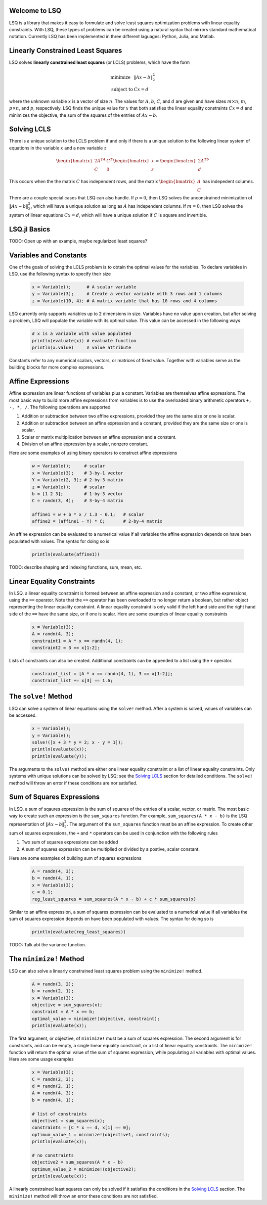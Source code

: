 Welcome to LSQ
==============
LSQ is a library that makes it easy to formulate and solve least squares
optimization problems with linear equality constraints. With LSQ, these types
of problems can be created using a natural syntax that mirrors standard
mathematical notation. Currently LSQ has been implemented in three different
laguages: Python, Julia, and Matlab.

Linearly Constrained Least Squares
==================================
LSQ solves **linearly constrained least squares** (or LCLS) problems,
which have the form

  .. math::
    \begin{array}{ll}
      \mbox{minimize} & \|Ax - b\|_2^2 \\
      \mbox{subject to} & Cx = d
    \end{array}

where the unknown variable :math:`x` is a vector of size :math:`n`. The values for
:math:`A`, :math:`b`, :math:`C`, and :math:`d` are given and have sizes
:math:`m\times n`, :math:`m`, :math:`p\times n`, and :math:`p`,
respectively.
LSQ finds the unique value for :math:`x` that both satisfies the linear equality
constraints :math:`Cx = d` and minimizes the objective, the sum of the squares of
the entries of :math:`Ax - b`.


Solving LCLS
============
There is a unique solution to the LCLS problem if and only if there is a
unique solution to the following linear system of equations in the variable
:math:`x` and a new variable :math:`z`

  .. math::
    \begin{bmatrix} 2A^TA & C^T \\ C & 0 \end{bmatrix}
    \begin{bmatrix} x \\ z \end{bmatrix} =
    \begin{bmatrix} 2A^Tb \\ d \end{bmatrix}

This occurs when the the matrix :math:`C` has independent rows, and the matrix
:math:`\begin{bmatrix} A\\ C\end{bmatrix}` has indepedent columns.

There are a couple special cases that LSQ can also handle. If :math:`p = 0`,
then LSQ solves the unconstrained minimization of :math:`\|Ax - b\|_2^2`, which
will have a unique solution as long as :math:`A` has independent columns.
If :math:`m = 0`, then LSQ solves the system of linear equations :math:`Cx = d`,
which will have a unique solution if :math:`C` is square and invertible.


LSQ.jl Basics
=============
TODO: Open up with an example, maybe regularized least squares?


Variables and Constants
=======================
One of the goals of solving the LCLS problem is to obtain the optimal
values for the variables. To declare variables in LSQ, use the following
syntax to specify their size

  .. code-block:: none

    x = Variable();      # A scalar variable
    y = Variable(3);     # Create a vector variable with 3 rows and 1 columns
    z = Variable(10, 4); # A matrix variable that has 10 rows and 4 columns

LSQ currently only supports variables up to 2 dimensions in size. Variables
have no value upon creation, but after solving a problem, LSQ will populate
the variable with its optimal value. This value can be accessed in the
following ways

  .. code-block:: none

    # x is a variable with value populated
    println(evaluate(x)) # evaluate function
    println(x.value)     # value attribute

Constants refer to any numerical scalars, vectors, or matrices of fixed value.
Together with variables serve as the building blocks for more complex expressions.


Affine Expressions
==================
Affine expression are linear functions of variables plus a constant.
Variables are themselves affine expressions.
The most basic way to build more affine expressions from variables is to use the overloaded
binary arithmetic operators ``+, -, *, /``. The following operations are
supported

#. Addition or subtraction between two affine expressions, provided they are the same size or one is scalar.
#. Addition or subtraction between an affine expression and a constant, provided they are the same size or one is scalar.
#. Scalar or matrix multiplication between an affine expression and a constant.
#. Division of an affine expression by a scalar, nonzero constant.

Here are some examples of using binary operators to construct affine expressions

  .. code-block:: none

    w = Variable();     # scalar
    x = Variable(3);    # 3-by-1 vector
    Y = Variable(2, 3); # 2-by-3 matrix
    z = Variable();     # scalar
    b = [1 2 3];        # 1-by-3 vector
    C = randn(3, 4);    # 3-by-4 matrix

    affine1 = w + b * x / 1.3 - 6.1;   # scalar
    affine2 = (affine1 - Y) * C;       # 2-by-4 matrix

An affine expression can be evaluated to a numerical value if all variables the affine
expression depends on have been populated with values. The syntax for doing so is

  .. code-block:: none

    println(evaluate(affine1))

TODO: describe shaping and indexing functions, sum, mean, etc.


Linear Equality Constraints
===========================
In LSQ, a linear equality constraint is formed between an affine expression and a constant,
or two affine expressions, using the ``==`` operator.
Note that the ``==`` operator has been overloaded to no longer return a boolean,
but rather object representing the linear equality constraint.
A linear equality constraint is only valid if the left hand side and the right hand side
of the ``==`` have the same size, or if one is scalar. Here are some examples of
linear equality constraints

  .. code-block:: none

    x = Variable(3);
    A = randn(4, 3);
    constraint1 = A * x == randn(4, 1);
    constraint2 = 3 == x[1:2];

Lists of constraints can also be created. Additional constraints can be appended
to a list using the ``+`` operator.

  .. code-block:: none

    constraint_list = [A * x == randn(4, 1), 3 == x[1:2]];
    constraint_list += x[3] == 1.6;


The ``solve!`` Method
=====================
LSQ can solve a system of linear equations using the ``solve!`` method.
After a system is solved, values of variables can be accessed.

  .. code-block:: none

    x = Variable();
    y = Variable();
    solve!([x + 3 * y = 2; x - y = 1]);
    println(evaluate(x));
    println(evaluate(y));

The arguments to the ``solve!`` method are either one linear equality constraint
or a list of linear equality constraints. Only systems with unique solutions can
be solved by LSQ; see the `Solving LCLS`_ section for detailed conditions.
The ``solve!`` method will throw an error if these conditions are nor satisfied.


Sum of Squares Expressions
==========================
In LSQ, a sum of sqaures expression is the sum of squares of the entries of a scalar, vector,
or matrix. The most basic way to create such an expression is the ``sum_squares`` function.
For example, ``sum_squares(A * x - b)`` is the LSQ representation of :math:`\|Ax - b\|_2^2`.
The argument of the ``sum_squares`` function must be an affine expression. To create
other sum of squares expressions, the ``+`` and ``*`` operators can be used in
conjunction with the following rules

#. Two sum of squares expressions can be added
#. A sum of squares expression can be multiplied or divided by a postive, scalar constant.

Here are some examples of building sum of squares expressions

  .. code-block:: none

    A = randn(4, 3);
    b = randn(4, 1);
    x = Variable(3);
    c = 0.1;
    reg_least_squares = sum_squares(A * x - b) + c * sum_squares(x)

Similar to an affine expression, a sum of squares expression can be evaluated
to a numerical value if all variables the sum of squares expression depends on
have been populated with values. The syntax for doing so is

  .. code-block:: none

    println(evaluate(reg_least_squares))

TODO: Talk abt the variance function.


The ``minimize!`` Method
========================
LSQ can also solve a linearly constrained least squares problem using the
``minimize!`` method.

  .. code-block:: none

    A = randn(3, 2);
    b = randn(2, 1);
    x = Variable(3);
    objective = sum_squares(x);
    constraint = A * x == b;
    optimal_value = minimize!(objective, constraint);
    println(evaluate(x));

The first argument, or objective, of ``minimize!`` must be a sum of squares expression.
The second argument is for constriants, and can be empty, a single linear equality
constraint, or a list of linear equality constraints.
The ``minimize!`` function
will return the optimal value of the sum of squares expression, while
populating all variables with optimal values.
Here are some usage examples

  .. code-block:: none

    x = Variable(3);
    C = randn(2, 3);
    d = randn(2, 1);
    A = randn(4, 3);
    b = randn(4, 1);

    # list of constraints
    objective1 = sum_squares(x);
    constraints = [C * x == d, x[1] == 0];
    optimum_value_1 = minimize!(objective1, constraints);
    println(evaluate(x));

    # no constraints
    objective2 = sum_squares(A * x - b)
    optimum_value_2 = minimize!(objective2);
    println(evaluate(x));

A linearly constrained least squares can only be solved if it satisfies the
conditions in the `Solving LCLS`_ section. The ``minimize!`` method will throw
an error these conditions are not satisfied.


